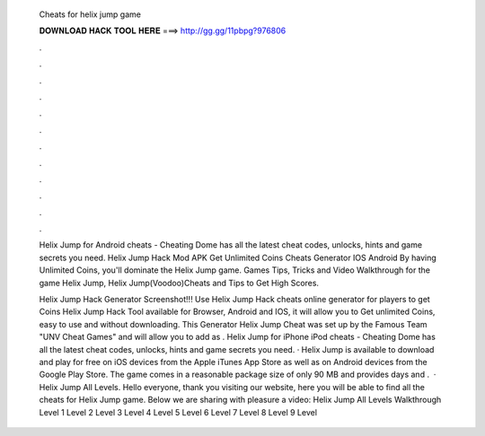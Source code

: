   Cheats for helix jump game
  
  
  
  𝐃𝐎𝐖𝐍𝐋𝐎𝐀𝐃 𝐇𝐀𝐂𝐊 𝐓𝐎𝐎𝐋 𝐇𝐄𝐑𝐄 ===> http://gg.gg/11pbpg?976806
  
  
  
  .
  
  
  
  .
  
  
  
  .
  
  
  
  .
  
  
  
  .
  
  
  
  .
  
  
  
  .
  
  
  
  .
  
  
  
  .
  
  
  
  .
  
  
  
  .
  
  
  
  .
  
  Helix Jump for Android cheats - Cheating Dome has all the latest cheat codes, unlocks, hints and game secrets you need. Helix Jump Hack Mod APK Get Unlimited Coins Cheats Generator IOS Android By having Unlimited Coins, you'll dominate the Helix Jump game. Games Tips, Tricks and Video Walkthrough for the game Helix Jump, Helix Jump(Voodoo)Cheats and Tips to Get High Scores.
  
  Helix Jump Hack Generator Screenshot!!! Use Helix Jump Hack cheats online generator for players to get Coins Helix Jump Hack Tool available for Browser, Android and IOS, it will allow you to Get unlimited Coins, easy to use and without downloading. This Generator Helix Jump Cheat was set up by the Famous Team "UNV Cheat Games" and will allow you to add as . Helix Jump for iPhone iPod cheats - Cheating Dome has all the latest cheat codes, unlocks, hints and game secrets you need. · Helix Jump is available to download and play for free on iOS devices from the Apple iTunes App Store as well as on Android devices from the Google Play Store. The game comes in a reasonable package size of only 90 MB and provides days and .  · Helix Jump All Levels. Hello everyone, thank you visiting our website, here you will be able to find all the cheats for Helix Jump game. Below we are sharing with pleasure a video: Helix Jump All Levels Walkthrough Level 1 Level 2 Level 3 Level 4 Level 5 Level 6 Level 7 Level 8 Level 9 Level 
